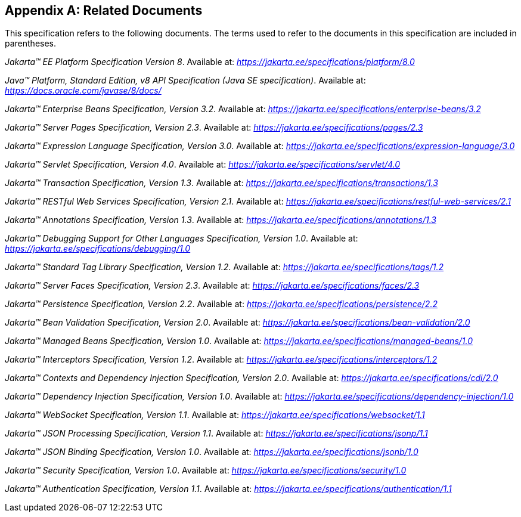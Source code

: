 [appendix]
[[relateddocs]]
== Related Documents

This specification refers to the following
documents. The terms used to refer to the documents in this
specification are included in parentheses.

_Jakarta™ EE Platform Specification Version 8_. Available at: _https://jakarta.ee/specifications/platform/8.0_

_Java™ Platform, Standard Edition, v8 API Specification (Java SE specification)_. Available at: _https://docs.oracle.com/javase/8/docs/_

_Jakarta™ Enterprise Beans Specification, Version 3.2_. Available at: _https://jakarta.ee/specifications/enterprise-beans/3.2_

_Jakarta™ Server Pages Specification, Version 2.3_. Available at: _https://jakarta.ee/specifications/pages/2.3_

_Jakarta™ Expression Language Specification, Version 3.0_. Available at: _https://jakarta.ee/specifications/expression-language/3.0_

_Jakarta™ Servlet Specification, Version 4.0_. Available at: _https://jakarta.ee/specifications/servlet/4.0_

_Jakarta™ Transaction Specification, Version 1.3_. Available at: _https://jakarta.ee/specifications/transactions/1.3_

_Jakarta™ RESTful Web Services Specification, Version 2.1_. Available at: _https://jakarta.ee/specifications/restful-web-services/2.1_

_Jakarta™ Annotations Specification, Version 1.3_. Available at: _https://jakarta.ee/specifications/annotations/1.3_

_Jakarta™ Debugging Support for Other Languages Specification, Version 1.0_. Available at: _https://jakarta.ee/specifications/debugging/1.0_

_Jakarta™ Standard Tag Library Specification, Version 1.2_. Available at: _https://jakarta.ee/specifications/tags/1.2_

_Jakarta™ Server Faces Specification, Version 2.3_. Available at: _https://jakarta.ee/specifications/faces/2.3_

_Jakarta™ Persistence Specification, Version 2.2_. Available at: _https://jakarta.ee/specifications/persistence/2.2_

_Jakarta™ Bean Validation Specification, Version 2.0_. Available at: _https://jakarta.ee/specifications/bean-validation/2.0_

_Jakarta™ Managed Beans Specification, Version 1.0_. Available at: _https://jakarta.ee/specifications/managed-beans/1.0_

_Jakarta™ Interceptors Specification, Version 1.2_. Available at: _https://jakarta.ee/specifications/interceptors/1.2_

_Jakarta™ Contexts and Dependency Injection Specification, Version 2.0_. Available at: _https://jakarta.ee/specifications/cdi/2.0_

_Jakarta™ Dependency Injection Specification, Version 1.0_. Available at: _https://jakarta.ee/specifications/dependency-injection/1.0_

_Jakarta™ WebSocket Specification, Version 1.1_. Available at: _https://jakarta.ee/specifications/websocket/1.1_

_Jakarta™ JSON Processing Specification, Version 1.1_. Available at: _https://jakarta.ee/specifications/jsonp/1.1_

_Jakarta™ JSON Binding Specification, Version 1.0_. Available at: _https://jakarta.ee/specifications/jsonb/1.0_

_Jakarta™ Security Specification, Version 1.0_. Available at: _https://jakarta.ee/specifications/security/1.0_

_Jakarta™ Authentication Specification, Version 1.1_. Available at: _https://jakarta.ee/specifications/authentication/1.1_
